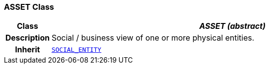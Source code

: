 === ASSET Class

[cols="^1,3,5"]
|===
h|*Class*
2+^h|*__ASSET (abstract)__*

h|*Description*
2+a|Social / business view of one or more physical entities.

h|*Inherit*
2+|`<<_social_entity_class,SOCIAL_ENTITY>>`

|===
